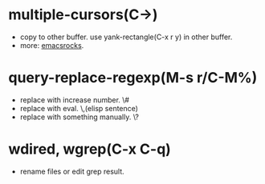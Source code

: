 * multiple-cursors(C->)
  - copy to other buffer.
    use yank-rectangle(C-x r y) in other buffer.
  - more: [[http://emacsrocks.com/e13.html][emacsrocks]].
* query-replace-regexp(M-s r/C-M%)
  - replace with increase number.
    \#
  - replace with eval.
    \,(elisp sentence)
  - replace with something manually.
    \?
* wdired, wgrep(C-x C-q)
  - rename files or edit grep result.
